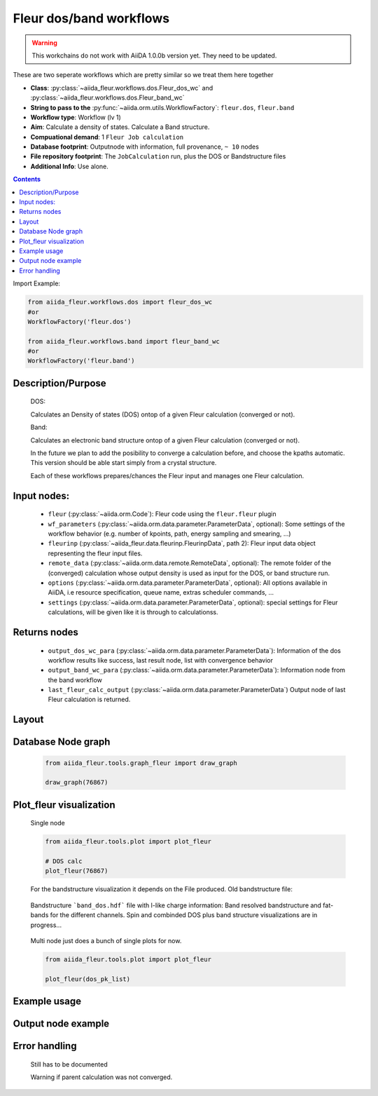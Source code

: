 .. _dos_band_wc:

Fleur dos/band workflows
------------------------

.. warning::

    This workchains do not work with AiiDA 1.0.0b version yet. They need to be updated.

These are two seperate workflows which are pretty similar so we treat them here together

* **Class**: :py:class:`~aiida_fleur.workflows.dos.Fleur_dos_wc` and  :py:class:`~aiida_fleur.workflows.dos.Fleur_band_wc`
* **String to pass to the** :py:func:`~aiida.orm.utils.WorkflowFactory`: ``fleur.dos``, ``fleur.band``
* **Workflow type**:  Workflow (lv 1)
* **Aim**: Calculate a density of states. Calculate a Band structure.
* **Compuational demand**: 1 ``Fleur Job calculation``
* **Database footprint**: Outputnode with information, full provenance, ``~ 10`` nodes
* **File repository footprint**: The ``JobCalculation`` run, plus the DOS or Bandstructure files
* **Additional Info**: Use alone.

.. contents::

Import Example:

.. code-block:: python

    from aiida_fleur.workflows.dos import fleur_dos_wc
    #or 
    WorkflowFactory('fleur.dos')

    from aiida_fleur.workflows.band import fleur_band_wc
    #or 
    WorkflowFactory('fleur.band')

Description/Purpose
^^^^^^^^^^^^^^^^^^^
  DOS:
  
  Calculates an Density of states (DOS) ontop of a given Fleur calculation (converged or not).
  
  Band:
  
  Calculates an electronic band structure ontop of a given Fleur calculation (converged or not).

  In the future we plan to add the posibility to converge a calculation before, and choose the kpaths automatic.
  This version should be able start simply from a crystal structure.

  Each of these workflows prepares/chances the Fleur input and manages one Fleur calculation.
  

    
Input nodes:
^^^^^^^^^^^^
  * ``fleur`` (:py:class:`~aiida.orm.Code`): Fleur code using the ``fleur.fleur`` plugin
  * ``wf_parameters`` (:py:class:`~aiida.orm.data.parameter.ParameterData`, optional): Some settings of the workflow behavior (e.g. number of kpoints, path, energy sampling and smearing, ...)
  * ``fleurinp`` (:py:class:`~aiida_fleur.data.fleurinp.FleurinpData`, path 2): Fleur input data object representing the fleur input files.
  * ``remote_data`` (:py:class:`~aiida.orm.data.remote.RemoteData`, optional): The remote folder of the (converged) calculation whose output density is used as input for the DOS, or band structure run.
  
  * ``options``  (:py:class:`~aiida.orm.data.parameter.ParameterData`, optional): All options available in AiiDA, i.e resource specification, queue name, extras scheduler commands, ... 
  * ``settings`` (:py:class:`~aiida.orm.data.parameter.ParameterData`, optional): special settings for Fleur calculations, will be given like it is through to calculationss.
    
Returns nodes
^^^^^^^^^^^^^
  * ``output_dos_wc_para`` (:py:class:`~aiida.orm.data.parameter.ParameterData`): Information of the dos workflow results like success, last result node, list with convergence behavior
  * ``output_band_wc_para`` (:py:class:`~aiida.orm.data.parameter.ParameterData`): Information node from the band workflow
  * ``last_fleur_calc_output`` (:py:class:`~aiida.orm.data.parameter.ParameterData`) Output node of last Fleur calculation is returned.
    
Layout
^^^^^^
  .. figure:: /images/Workchain_charts_dos_wc.png
    :width: 50 %
    :align: center

Database Node graph
^^^^^^^^^^^^^^^^^^^
  .. code-block:: python
    
    from aiida_fleur.tools.graph_fleur import draw_graph
    
    draw_graph(76867)
    
  .. figure:: /images/dos_76867.pdf
    :width: 100 %
    :align: center
        
Plot_fleur visualization
^^^^^^^^^^^^^^^^^^^^^^^^
  Single node
  
  .. code-block:: python
    
    from aiida_fleur.tools.plot import plot_fleur
    
    # DOS calc
    plot_fleur(76867)

  .. figure:: /images/dos_plot.png
    :width: 60 %
    :align: center

    For the bandstructure visualization it depends on the File produced.
    Old bandstructure file:
    
  .. figure:: /images/bandstructure.png
    :width: 60 %
    :align: center

    Bandstructure ```band_dos.hdf``` file with l-like charge information:
    Band resolved bandstructure and fat-bands for the different channels. 
    Spin and combinded DOS plus band structure visualizations are in progress...

  .. figure:: /images/Bands_colored.png
    :width: 60 %
    :align: center
    
  .. figure:: /images/band_s_like.png
    :width: 60 %
    :align: center

  .. figure:: /images/band_p_like.png
    :width: 60 %
    :align: center
    
  .. figure:: /images/band_d_like.png
    :width: 60 %
    :align: center
    
  .. figure:: /images/band_f_like.png
    :width: 60 %
    :align: center
    

    

  Multi node just does a bunch of single plots for now.
  
  .. code-block:: python
    
    from aiida_fleur.tools.plot import plot_fleur
    
    plot_fleur(dos_pk_list)
     

Example usage
^^^^^^^^^^^^^
  .. include:: ../../../../examples/tutorial/workflows/tutorial_submit_dos.py
     :literal:

     
Output node example
^^^^^^^^^^^^^^^^^^^
 .. .. include:: /images/dos_wc_outputnode.py
  ..   :literal:
     
..  .. include:: /images/band_wc_outputnode.py
..     :literal:
     
Error handling
^^^^^^^^^^^^^^
  Still has to be documented
  
  Warning if parent calculation was not converged.